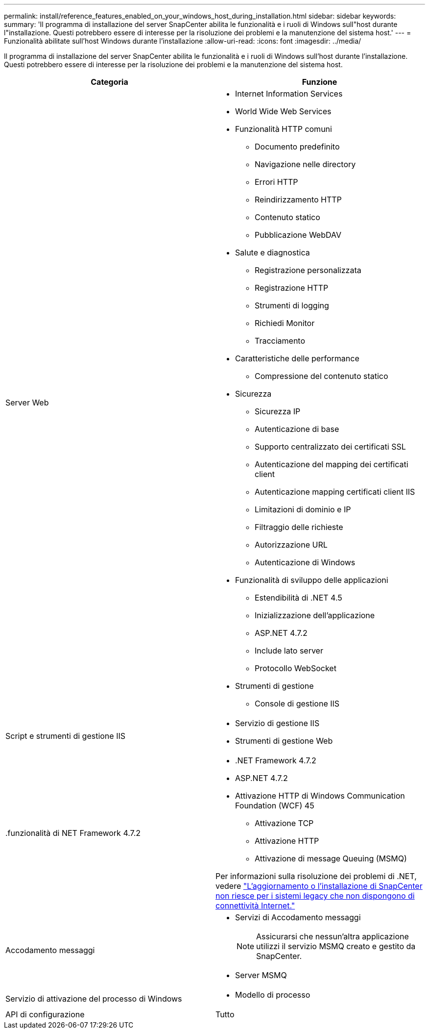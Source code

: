 ---
permalink: install/reference_features_enabled_on_your_windows_host_during_installation.html 
sidebar: sidebar 
keywords:  
summary: 'Il programma di installazione del server SnapCenter abilita le funzionalità e i ruoli di Windows sull"host durante l"installazione. Questi potrebbero essere di interesse per la risoluzione dei problemi e la manutenzione del sistema host.' 
---
= Funzionalità abilitate sull'host Windows durante l'installazione
:allow-uri-read: 
:icons: font
:imagesdir: ../media/


[role="lead"]
Il programma di installazione del server SnapCenter abilita le funzionalità e i ruoli di Windows sull'host durante l'installazione. Questi potrebbero essere di interesse per la risoluzione dei problemi e la manutenzione del sistema host.

|===
| Categoria | Funzione 


 a| 
Server Web
 a| 
* Internet Information Services
* World Wide Web Services
* Funzionalità HTTP comuni
+
** Documento predefinito
** Navigazione nelle directory
** Errori HTTP
** Reindirizzamento HTTP
** Contenuto statico
** Pubblicazione WebDAV


* Salute e diagnostica
+
** Registrazione personalizzata
** Registrazione HTTP
** Strumenti di logging
** Richiedi Monitor
** Tracciamento


* Caratteristiche delle performance
+
** Compressione del contenuto statico


* Sicurezza
+
** Sicurezza IP
** Autenticazione di base
** Supporto centralizzato dei certificati SSL
** Autenticazione del mapping dei certificati client
** Autenticazione mapping certificati client IIS
** Limitazioni di dominio e IP
** Filtraggio delle richieste
** Autorizzazione URL
** Autenticazione di Windows


* Funzionalità di sviluppo delle applicazioni
+
** Estendibilità di .NET 4.5
** Inizializzazione dell'applicazione
** ASP.NET 4.7.2
** Include lato server
** Protocollo WebSocket


* Strumenti di gestione
+
** Console di gestione IIS






 a| 
Script e strumenti di gestione IIS
 a| 
* Servizio di gestione IIS
* Strumenti di gestione Web




 a| 
+.funzionalità di NET Framework 4.7.2+
 a| 
* .NET Framework 4.7.2
* ASP.NET 4.7.2
* Attivazione HTTP di Windows Communication Foundation (WCF) 45
+
** Attivazione TCP
** Attivazione HTTP
** Attivazione di message Queuing (MSMQ)




Per informazioni sulla risoluzione dei problemi di .NET, vedere link:..https://kb.netapp.com/Advice_and_Troubleshooting/Data_Protection_and_Security/SnapCenter/SnapCenter_upgrade_or_install_fails_with_%22This_KB_is_not_related_to_the_OS%22["L'aggiornamento o l'installazione di SnapCenter non riesce per i sistemi legacy che non dispongono di connettività Internet."]



 a| 
Accodamento messaggi
 a| 
* Servizi di Accodamento messaggi
+

NOTE: Assicurarsi che nessun'altra applicazione utilizzi il servizio MSMQ creato e gestito da SnapCenter.

* Server MSMQ




 a| 
Servizio di attivazione del processo di Windows
 a| 
* Modello di processo




 a| 
API di configurazione
 a| 
Tutto

|===